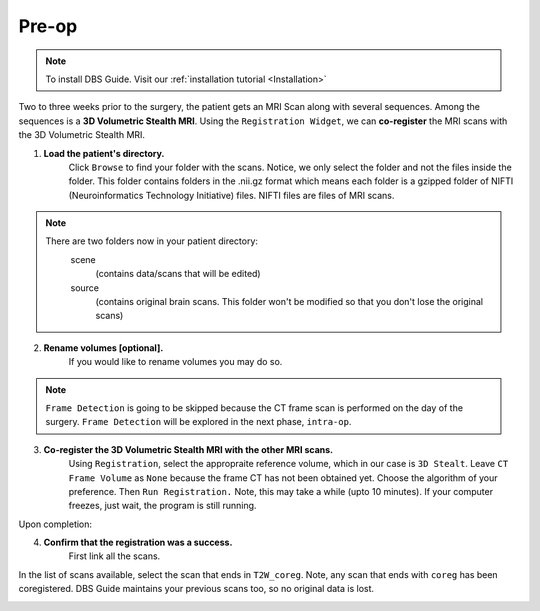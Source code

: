 .. _Preop:

Pre-op
=======

.. note::
	To install DBS Guide. Visit our :ref:`installation tutorial <Installation>`


Two to three weeks prior to the surgery, the patient gets an MRI Scan along with several sequences. Among the sequences is a **3D Volumetric Stealth MRI**. Using the ``Registration Widget``, we can **co-register** the MRI scans with the 3D Volumetric Stealth MRI.

1. **Load the patient's directory.** 
	Click ``Browse`` to find your folder with the scans. Notice, we only select the folder and not the files inside the folder. This folder contains folders in the .nii.gz format which means each folder is a gzipped folder of NIFTI (Neuroinformatics Technology Initiative) files. NIFTI files are files of MRI scans.

.. image:: ../Images/Preop/loadDir.gif
	:align: center

.. note::

	There are two folders now in your patient directory:
		scene 
			(contains data/scans that will be edited)
		source 
			(contains original brain scans. This folder won't be modified
			so that you don't lose the original scans)

2. **Rename volumes [optional].** 
	If you would like to rename volumes you may do so. 

.. image:: ../Images/Preop/renameVolume.gif
	:align: center


.. note::
	``Frame Detection`` is going to be skipped because the CT frame scan is performed on the day of the surgery. ``Frame Detection`` will be explored in the next phase, ``intra-op``.

3. **Co-register the 3D Volumetric Stealth MRI with the other MRI scans.**
	Using ``Registration``, select the appropraite reference volume, which in our case is ``3D Stealt``. Leave ``CT Frame Volume`` as ``None`` because the frame CT has not been obtained yet. Choose the algorithm of your preference. Then ``Run Registration.`` Note, this may take a while (upto 10 minutes). If your computer freezes, just wait, the program is still running. 

.. image:: ../Images/Preop/registration.png
	:align: center


Upon completion:

.. image:: ../Images/Preop/registrationComplete.png
	:align: center

4. **Confirm that the registration was a success.**
	First link all the scans. 

.. image:: ../Images/Preop/link.gif
	:align: center


In the list of scans available, select the scan that ends in ``T2W_coreg``. Note, any scan that ends with ``coreg`` has been coregistered. DBS Guide maintains your previous scans too, so no original data is lost.

.. image:: ../Images/Preop/listScans.png
	:align: center

